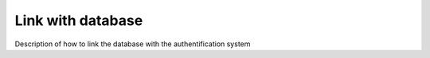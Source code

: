 ==================
Link with database
==================

Description of how to link the database with the authentification system
